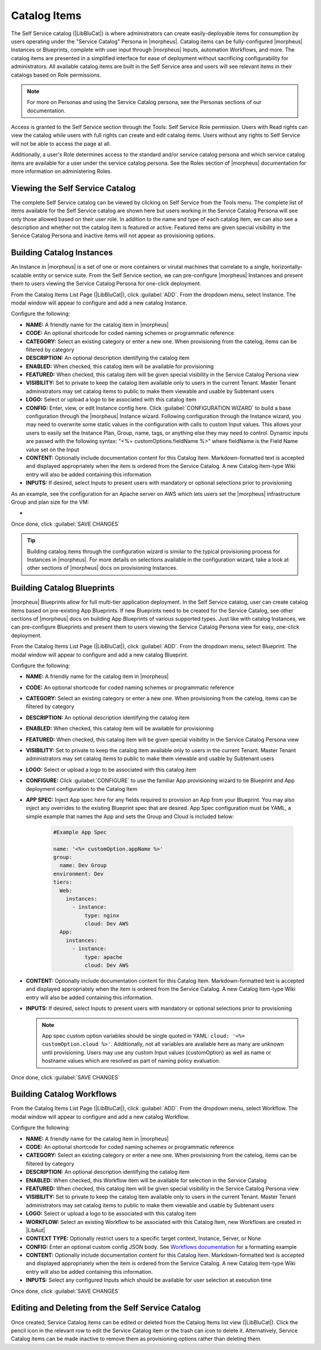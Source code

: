 Catalog Items
-------------

The Self Service catalog (|LibBluCat|) is where administrators can create easily-deployable items for consumption by users operating under the "Service Catalog" Persona in |morpheus|. Catalog items can be fully-configured |morpheus| Instances or Blueprints, complete with user input through |morpheus| Inputs, automation Workflows, and more. The catalog items are presented in a simplified interface for ease of deployment without sacrificing configurability for administrators. All available catalog items are built in the Self Service area and users will see relevant items in their catalogs based on Role permissions.

.. NOTE:: For more on Personas and using the Service Catalog persona, see the Personas sections of our documentation.

Access is granted to the Self Service section through the Tools: Self Service Role permission. Users with Read rights can view the catalog while users with full rights can create and edit catalog items. Users without any rights to Self Service will not be able to access the page at all.

Additionally, a user's Role determines access to the standard and/or service catalog persona and which service catalog items are available for a user under the service catalog persona. See the Roles section of |morpheus| documentation for more information on administering Roles.

Viewing the Self Service Catalog
^^^^^^^^^^^^^^^^^^^^^^^^^^^^^^^^

The complete Self Service catalog can be viewed by clicking on Self Service from the Tools menu. The complete list of items available for the Self Service catalog are shown here but users working in the Service Catalog Persona will see only those allowed based on their user role. In addition to the name and type of each catalog item, we can also see a description and whether not the catalog item is featured or active. Featured items are given special visibility in the Service Catalog Persona and inactive items will not appear as provisioning options.

.. image:: /images/tools/self_service/catalogList.png

Building Catalog Instances
^^^^^^^^^^^^^^^^^^^^^^^^^^

An Instance in |morpheus| is a set of one or more containers or virutal machines that correlate to a single, horizontally-scalable entity or service suite. From the Self Service section, we can pre-configure |morpheus| Instances and present them to users viewing the Service Catalog Persona for one-click deployment.

From the Catalog Items List Page (|LibBluCat|), click :guilabel:`ADD`. From the dropdown menu, select Instance. The modal window will appear to configure and add a new catalog Instance.

.. image:: /images/tools/self_service/createInstance.png

Configure the following:

- **NAME:** A friendly name for the catalog item in |morpheus|
- **CODE:** An optional shortcode for coded naming schemes or programmatic reference
- **CATEGORY:** Select an existing category or enter a new one. When provisioning from the catelog, items can be filtered by category
- **DESCRIPTION:** An optional description identifying the catalog item
- **ENABLED:** When checked, this catalog item will be available for provisioning
- **FEATURED:** When checked, this catalog item will be given special visibility in the Service Catalog Persona view
- **VISIBILITY:** Set to private to keep the catalog item available only to users in the current Tenant. Master Tenant administrators may set catalog items to public to make them viewable and usable by Subtenant users
- **LOGO:** Select or upload a logo to be associated with this catalog item
- **CONFIG:** Enter, view, or edit Instance config here. Click :guilabel:`CONFIGURATION WIZARD` to build a base configuration through the |morpheus| Instance wizard. Following configuration through the Instance wizard, you may need to overwrite some static values in the configuration with calls to custom Input values. This allows your users to easily set the Instance Plan, Group, name, tags, or anything else they may need to control. Dynamic inputs are passed with the following syntax: "<%= customOptions.fieldName %>" where fieldName is the Field Name value set on the Input
- **CONTENT:** Optionally include documentation content for this Catalog Item. Markdown-formatted text is accepted and displayed appropriately when the item is ordered from the Service Catalog. A new Catalog Item-type Wiki entry will also be added containing this information
- **INPUTS:** If desired, select Inputs to present users with mandatory or optional selections prior to provisioning

As an example, see the configuration for an Apache server on AWS which lets users set the |morpheus| infrastructure Group and plan size for the VM:

- .. toggle-header:: :header: **Example Catalog Item Config**

    .. code-block:: json

      {
        "group": {
          "id": "<%= customOptions.fgroups %>"
        },
        "cloud": {
          "id": 12,
          "name": "AWS"
        },
        "type": "apache",
        "instance": {
          "userGroup": {
            "id": ""
          },
          "expireDays": "2",
          "shutdownDays": "1"
        },
        "name": "${userInitials.toUpperCase()}DM${type.take(3).toUpperCase()}${sequence+1000}",
        "config": {
          "createUser": false,
          "isEC2": false,
          "isVpcSelectable": false,
          "resourcePoolId": 129,
          "provisionServerId": null,
          "customOptions": {
            "code": "cloud.code"
          },
          "poolProviderType": null,
          "noAgent": false,
          "availabilityId": null,
          "securityId": null,
          "publicIpType": "subnet",
          "instanceProfile": null
        },
        "volumes": [
          {
            "index": 0,
            "rootVolume": true,
            "name": "data",
            "maxStorage": 10737418240,
            "volumeCustomizable": true,
            "hasDatastore": false,
            "readonlyName": false,
            "customMaxStorage": false,
            "size": 10,
            "vId": 45,
            "storageType": 6,
            "maxIOPS": null
          }
        ],
        "hostName": "${userInitials.toUpperCase()}DM${type.take(3).toUpperCase()}${sequence+1000}",
        "configEnabled": true,
        "layout": {
          "id": 49,
          "code": "apache-amazon-2.4-single"
        },
        "plan": {
           "id": "<%= customOptions.fplans %>"
        },
        "version": "2.4",
        "networkInterfaces": [
          {
            "primaryInterface": true,
            "network": {
              "id": "networkGroup-2",
              "idName": "Demo Preferred"
            },
            "showNetworkPoolLabel": true,
            "showNetworkDhcpLabel": false
          }
        ],
        "templateParameter": null,
        "securityGroups": [
          {
            "id": "sg-f38fb296"
          }
        ],
        "backup": {
          "createBackup": true,
          "jobAction": "new",
          "jobRetentionCount": "1",
          "providerBackupType": -1
        },
        "loadBalancer": [
          {
            "internalPort": 80,
            "externalPort": 80,
            "loadBalancePort": null,
            "loadBalanceProtocol": "http",
            "externalAddressCheck": false,
            "protocol": "http",
            "balanceMode": "leastconnections",
            "vipPort": 80,
            "vipHostname": "bpdmapa1008.localdomain",
            "name": "${userInitials.toUpperCase()}DM${type.take(3).toUpperCase()}${sequence+1000}",
            "vipName": "${userInitials.toUpperCase()}DM${type.take(3).toUpperCase()}${sequence+1000}-load-balancer",
            "id": ""
          },
          {
            "internalPort": 443,
            "externalPort": 443,
            "loadBalancePort": null,
            "loadBalanceProtocol": "https",
            "externalAddressCheck": false,
            "protocol": "https",
            "balanceMode": "leastconnections",
            "vipPort": 443,
            "vipHostname": "bpdmapa1008.localdomain",
            "name": "${userInitials.toUpperCase()}DM${type.take(3).toUpperCase()}${sequence+1000}",
            "vipName": "${userInitials.toUpperCase()}DM${type.take(3).toUpperCase()}${sequence+1000}-load-balancer",
            "id": ""
          }
        ],
        "hideLock": true,
        "hasNetworks": true,
        "displayNetworks": [
          {
            "groupName": "Demo Preferred",
            "ipMode": "Network Default"
          }
        ],
        "copies": 1,
        "showScale": false,
        "volumesDisplay": [
          {
            "storage": "gp2",
            "name": "data",
            "controller": null,
            "datastore": null,
            "displayOrder": null,
            "size": 10,
            "mountPoint": null
          }
        ]
      }

Once done, click :guilabel:`SAVE CHANGES`

.. TIP:: Building catalog items through the configuration wizard is similar to the typical provisioning process for Instances in |morpheus|. For more details on selections available in the configuration wizard, take a look at other sections of |morpheus| docs on provisioning Instances.

Building Catalog Blueprints
^^^^^^^^^^^^^^^^^^^^^^^^^^^

|morpheus| Blueprints allow for full multi-tier application deployment. In the Self Service catalog, user can create catalog items based on pre-existing App Blueprints. If new Blueprints need to be created for the Service Catalog, see other sections of |morpheus| docs on building App Blueprints of various supported types. Just like with catalog Instances, we can pre-configure Blueprints and present them to users viewing the Service Catalog Persona view for easy, one-click deployment.

From the Catalog Items List Page (|LibBluCat|), click :guilabel:`ADD`. From the dropdown menu, select Blueprint. The modal window will appear to configure and add a new catalog Blueprint.

Configure the following:

- **NAME:** A friendly name for the catalog item in |morpheus|
- **CODE:** An optional shortcode for coded naming schemes or programmatic reference
- **CATEGORY:** Select an existing category or enter a new one. When provisioning from the catelog, items can be filtered by category
- **DESCRIPTION:** An optional description identifying the catalog item
- **ENABLED:** When checked, this catalog item will be available for provisioning
- **FEATURED:** When checked, this catalog item will be given special visibility in the Service Catalog Persona view
- **VISIBILITY:** Set to private to keep the catalog item available only to users in the current Tenant. Master Tenant administrators may set catalog items to public to make them viewable and usable by Subtenant users
- **LOGO:** Select or upload a logo to be associated with this catalog item
- **CONFIGURE:** Click :guilabel:`CONFIGURE` to use the familiar App provisioning wizard to tie Blueprint and App deployment configuration to the Catalog Item
- **APP SPEC:** Inject App spec here for any fields required to provision an App from your Blueprint. You may also inject any overrides to the existing Blueprint spec that are desired. App Spec configuration must be YAML, a simple example that names the App and sets the Group and Cloud is included below:

    .. code-block:: yaml

      #Example App Spec

      name: '<%= customOption.appName %>'
      group:
        name: Dev Group
      environment: Dev
      tiers:
        Web:
          instances:
            - instance:
                type: nginx
                cloud: Dev AWS
        App:
          instances:
            - instance:
                type: apache
                cloud: Dev AWS

- **CONTENT:** Optionally include documentation content for this Catalog Item. Markdown-formatted text is accepted and displayed appropriately when the item is ordered from the Service Catalog. A new Catalog Item-type Wiki entry will also be added containing this information.
- **INPUTS:** If desired, select Inputs to present users with mandatory or optional selections prior to provisioning

  .. note:: App spec custom option variables should be single quoted in YAML: ``cloud: '<%= customOption.cloud %>'``. Additionally, not all variables are available here as many are unknown until provisioning. Users may use any custom Input values (customOption) as well as name or hostname values which are resolved as part of naming policy evaluation.

Once done, click :guilabel:`SAVE CHANGES`

Building Catalog Workflows
^^^^^^^^^^^^^^^^^^^^^^^^^^

From the Catalog Items List Page (|LibBluCat|), click :guilabel:`ADD`. From the dropdown menu, select Workflow. The modal window will appear to configure and add a new catalog Workflow.

Configure the following:

- **NAME:** A friendly name for the catalog item in |morpheus|
- **CODE:** An optional shortcode for coded naming schemes or programmatic reference
- **CATEGORY:** Select an existing category or enter a new one. When provisioning from the catelog, items can be filtered by category
- **DESCRIPTION:** An optional description identifying the catalog item
- **ENABLED:** When checked, this Workflow item will be available for selection in the Service Catalog
- **FEATURED:** When checked, this catalog item will be given special visibility in the Service Catalog Persona view
- **VISIBILITY:** Set to private to keep the catalog item available only to users in the current Tenant. Master Tenant administrators may set catalog items to public to make them viewable and usable by Subtenant users
- **LOGO:** Select or upload a logo to be associated with this catalog item
- **WORKFLOW:** Select an existing Workflow to be associated with this Catalog Item, new Workflows are created in |LibAut|
- **CONTEXT TYPE:** Optionally restrict users to a specific target context, Instance, Server, or None
- **CONFIG:** Enter an optional custom config JSON body. See `Workflows documentation <https://docs.morpheusdata.com/en/latest/library/automation/workflows.html#allow-custom-config>`_ for a formatting example
- **CONTENT:** Optionally include documentation content for this Catalog Item. Markdown-formatted text is accepted and displayed appropriately when the item is ordered from the Service Catalog. A new Catalog Item-type Wiki entry will also be added containing this information.
- **INPUTS:** Select any configured Inputs which should be available for user selection at execution time

Once done, click :guilabel:`SAVE CHANGES`

Editing and Deleting from the Self Service Catalog
^^^^^^^^^^^^^^^^^^^^^^^^^^^^^^^^^^^^^^^^^^^^^^^^^^

Once created, Service Catalog items can be edited or deleted from the Catalog Items list view (|LibBluCat|). Click the pencil icon in the relevant row to edit the Service Catalog item or the trash can icon to delete it. Alternatively, Service Catalog items can be made inactive to remove them as provisioning options rather than deleting them.
